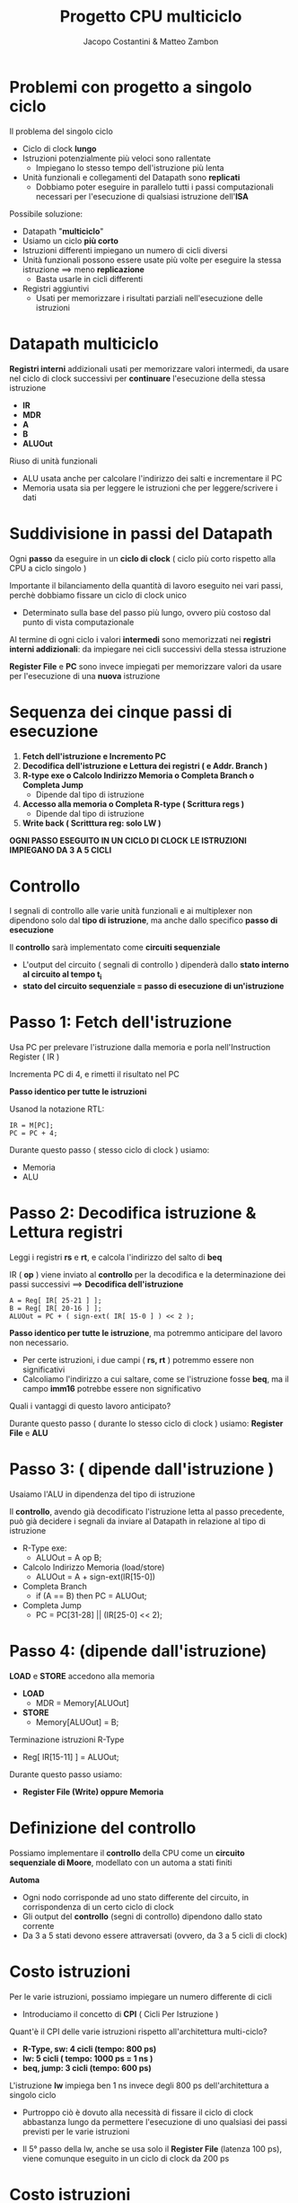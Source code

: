 #+TITLE: Progetto CPU multiciclo
#+AUTHOR: Jacopo Costantini & Matteo Zambon

* Problemi con progetto a singolo ciclo
Il problema del singolo ciclo
- Ciclo di clock *lungo*
- Istruzioni potenzialmente più veloci sono rallentate
  - Impiegano lo stesso tempo dell'istruzione più lenta
- Unità funzionali e collegamenti del Datapath sono *replicati*
  - Dobbiamo poter eseguire in parallelo tutti i passi computazionali necessari per l'esecuzione di qualsiasi istruzione dell'*ISA*

Possibile soluzione:

+ Datapath "*multiciclo*"
+ Usiamo un ciclo *più corto*
+ Istruzioni differenti impiegano un numero di cicli diversi
+ Unità funzionali possono essere usate più volte per eseguire la stessa istruzione ==> meno *replicazione*
  - Basta usarle in cicli differenti
+ Registri aggiuntivi
  - Usati per memorizzare i risultati parziali nell'esecuzione delle istruzioni

* Datapath multiciclo
*Registri interni* addizionali usati per memorizzare valori intermedi, da usare nel ciclo di clock successivi per *continuare* l'esecuzione della stessa istruzione

- *IR*
- *MDR*
- *A*
- *B*
- *ALUOut*

Riuso di unità funzionali
+ ALU usata anche per calcolare l'indirizzo dei salti e incrementare il PC
+ Memoria usata sia per leggere le istruzioni che per leggere/scrivere i dati

* Suddivisione in passi del Datapath

Ogni *passo* da eseguire in un *ciclo di clock* ( ciclo più corto rispetto alla CPU a ciclo singolo )

Importante il bilanciamento della quantità di lavoro eseguito nei vari passi, perchè dobbiamo fissare un ciclo di clock unico

- Determinato sulla base del passo più lungo, ovvero più costoso dal punto di vista computazionale

Al termine di ogni ciclo i valori *intermedi* sono memorizzati nei *registri interni addizionali*: da impiegare nei cicli successivi della stessa istruzione

*Register File* e *PC* sono invece impiegati per memorizzare valori da usare per l'esecuzione di una *nuova* istruzione

* Sequenza dei cinque passi di esecuzione

1) *Fetch dell'istruzione e Incremento PC*
2) *Decodifica dell'istruzione e Lettura dei registri ( e Addr. Branch )*
3) *R-type exe o Calcolo Indirizzo Memoria o Completa Branch o Completa Jump*
   - Dipende dal tipo di istruzione
4) *Accesso alla memoria o Completa R-type ( Scrittura regs )*
   - Dipende dal tipo di istruzione
5) *Write back ( Scritttura reg: solo LW )*

*OGNI PASSO ESEGUITO IN UN CICLO DI CLOCK*
*LE ISTRUZIONI IMPIEGANO DA 3 A 5 CICLI*

* Controllo
I segnali di controllo alle varie unità funzionali e ai multiplexer non dipendono solo dal *tipo di istruzione*, ma anche dallo specifico *passo di esecuzione*

Il *controllo* sarà implementato come *circuiti sequenziale*

- L'output del circuito ( segnali di controllo ) dipenderà dallo *stato interno al circuito al tempo t_i*
- *stato del circuito sequenziale = passo di esecuzione di un'istruzione*

* Passo 1: Fetch dell'istruzione

Usa PC per prelevare l'istruzione dalla memoria e porla nell'Instruction Register ( IR )

Incrementa PC di 4, e rimetti il risultato nel PC

*Passo identico per tutte le istruzioni*

Usanod la notazione RTL:
#+BEGIN_EXAMPLE
IR = M[PC];
PC = PC + 4;
#+END_EXAMPLE

Durante questo passo ( stesso ciclo di clock ) usiamo:
- Memoria
- ALU

* Passo 2: Decodifica istruzione & Lettura registri

Leggi i registri *rs* e *rt*, e calcola l'indirizzo del salto di *beq*

IR ( *op* ) viene inviato al *controllo* per la decodifica e la determinazione dei passi successivi ==> *Decodifica dell'istruzione*

#+BEGIN_EXAMPLE
A = Reg[ IR[ 25-21 ] ];
B = Reg[ IR[ 20-16 ] ];
ALUOut = PC + ( sign-ext( IR[ 15-0 ] ) << 2 );
#+END_EXAMPLE

*Passo identico per tutte le istruzione*, ma potremmo anticipare del lavoro non necessario.
- Per certe istruzioni, i due campi ( *rs, rt* ) potremmo essere non significativi
- Calcoliamo l'indirizzo a cui saltare, come se l'istruzione fosse *beq*, ma il campo *imm16* potrebbe essere non significativo

Quali i vantaggi di questo lavoro anticipato?

Durante questo passo ( durante lo stesso ciclo di clock ) usiamo: *Register File* e *ALU*

* Passo 3: ( dipende dall'istruzione )

Usaiamo l'ALU in dipendenza del tipo di istruzione

Il *controllo*, avendo già decodificato l'istruzione letta al passo precedente, può già decidere i segnali da inviare al Datapath in relazione al tipo di istruzione

+ R-Type exe:
  - ALUOut = A op B;

+ Calcolo Indirizzo Memoria (load/store)
  - ALUOut = A + sign-ext(IR[15-0])

+ Completa Branch
  - if (A == B) then PC = ALUOut;

+ Completa Jump
  - PC = PC[31-28] || (IR[25-0] << 2);

* Passo 4: (dipende dall'istruzione)

*LOAD* e *STORE* accedono alla memoria

+ *LOAD*
  - MDR = Memory[ALUOut]

+ *STORE*
  - Memory[ALUOut] = B;

Terminazione istruzioni R-Type
- Reg[ IR[15-11] ] = ALUOut;

Durante questo passo usiamo:
- *Register File (Write) oppure Memoria*

* Definizione del controllo

Possiamo implementare il *controllo* della CPU come un *circuito sequenziale di Moore*, modellato con un automa a stati finiti

*Automa*
- Ogni nodo corrisponde ad uno stato differente del circuito, in corrispondenza di un certo ciclo di clock
- Gli output del *controllo* (segni di controllo) dipendono dallo stato corrente
- Da 3 a 5 stati devono essere attraversati (ovvero, da 3 a 5 cicli di clock)

* Costo istruzioni

Per le varie istruzioni, possiamo impiegare un numero differente di cicli
- Introduciamo il concetto di *CPI* ( Cicli Per Istruzione )

Quant'è il CPI delle varie istruzioni rispetto all'architettura multi-ciclo?

+ *R-Type, sw: 4 cicli (tempo: 800 ps)*
+ *lw: 5 cicli ( tempo: 1000 ps = 1 ns )*
+ *beq, jump: 3 cicli (tempo: 600 ps)*

L'istruzione *lw* impiega ben 1 ns invece degli 800 ps dell'architettura a singolo ciclo
- Purtroppo ciò è dovuto alla necessità di fissare il ciclo di clock abbastanza lungo da permettere l'esecuzione di uno qualsiasi dei passi previsti per le varie istruzioni

- Il 5° passo della lw, anche se usa solo il *Register File* (latenza 100 ps), viene comunque eseguito in un ciclo di clock da 200 ps

* Costo istruzioni

Abbiamo ottenuto un risparmio solo per le istruzioni di *beq* e *jump*

- Se avessimo considerato istruzioni molto più lunghe ( come quelle *FP* ), non avremmo osservato questo *apparente* decadimento di prestazione nel passare all'architettura multi-ciclo

- In quel caso, la scelta del ciclo singolo ci avrebbe costretto ad allungare a dismisura il ciclo di clock per eseguire le istruzioni *FP*
